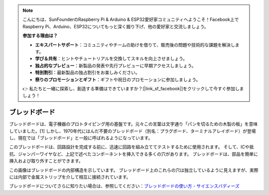 .. note::

    こんにちは、SunFounderのRaspberry Pi & Arduino & ESP32愛好家コミュニティへようこそ！Facebook上でRaspberry Pi、Arduino、ESP32についてもっと深く掘り下げ、他の愛好家と交流しましょう。

    **参加する理由は？**

    - **エキスパートサポート**：コミュニティやチームの助けを借りて、販売後の問題や技術的な課題を解決します。
    - **学び＆共有**：ヒントやチュートリアルを交換してスキルを向上させましょう。
    - **独占的なプレビュー**：新製品の発表や先行プレビューに早期アクセスしましょう。
    - **特別割引**：最新製品の独占割引をお楽しみください。
    - **祭りのプロモーションとギフト**：ギフトや祝日のプロモーションに参加しましょう。

    👉 私たちと一緒に探索し、創造する準備はできていますか？[|link_sf_facebook|]をクリックして今すぐ参加しましょう！

.. _cpn_breadboard:

ブレッドボード
==============

.. image:: img/breadboard.png
    :width: 600

ブレッドボードは、電子機器のプロトタイピング用の基盤です。元々この言葉は文字通り「パンを切るための木製の板」を意味していました。[1] しかし、1970年代にはんだ不要のブレッドボード（別名：プラグボード、ターミナルアレイボード）が登場し、現在では「ブレッドボード」と一般に呼ばれるようになっています。

このブレッドボードは、回路設計を完成する前に、迅速に回路を組み立ててテストするために使用されます。
そして、ICや抵抗、ジャンパーワイヤなど、上記で述べたコンポーネントを挿入できる多くの穴があります。
ブレッドボードは、部品を簡単に挿入および取り外すことができます。

この画像はブレッドボードの内部構造を示しています。
ブレッドボード上のこれらの穴は独立しているように見えますが、実際には内部で金属ストリップを介して相互に接続されています。

.. image:: img/breadboard_internal.png
    :width: 600

ブレッドボードについてさらに知りたい場合は、参照してください：`ブレッドボードの使い方 - サイエンスバディーズ <https://www.sciencebuddies.org/science-fair-projects/references/how-to-use-a-breadboard#pth-smd>`_

